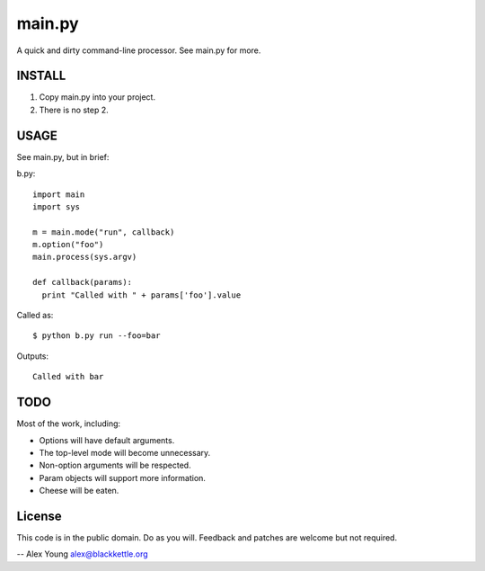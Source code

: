 =======
main.py
=======

A quick and dirty command-line processor.  See main.py for more.

INSTALL
=======

1. Copy main.py into your project.
2. There is no step 2.

USAGE
=====

See main.py, but in brief:

b.py::

  import main
  import sys

  m = main.mode("run", callback)
  m.option("foo")
  main.process(sys.argv)

  def callback(params):
    print "Called with " + params['foo'].value

Called as::

  $ python b.py run --foo=bar

Outputs::

  Called with bar


TODO
====

Most of the work, including:

* Options will have default arguments.
* The top-level mode will become unnecessary.
* Non-option arguments will be respected.
* Param objects will support more information.
* Cheese will be eaten.

License
=======

This code is in the public domain. Do as you will. Feedback and patches are
welcome but not required.

-- 
Alex Young
alex@blackkettle.org
